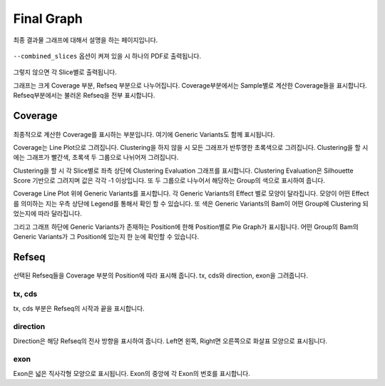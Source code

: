Final Graph
==========

최종 결과물 그래프에 대해서 설명을 하는 페이지입니다.

.. figure:: ../img/combined_graph.png
    :align: center
    :figwidth: 100%
    :target: ../img/combined_graph.png


``--combined_slices`` 옵션이 켜져 있을 시 하나의 PDF로 출력됩니다.


.. figure:: ../img/sliced_graph.png
    :align: center
    :figwidth: 100%
    :target: ../img/sliced_graph.png

그렇지 않으면 각 Slice별로 출력됩니다.

그래프는 크게 Coverage 부분, Refseq 부분으로 나누어집니다.
Coverage부분에서는 Sample별로 계산한 Coverage들을 표시합니다.
Refseq부분에서는 불러온 Refseq을 전부 표시합니다.


Coverage
--------

.. figure:: ../img/coverage.png
    :align: center
    :figwidth: 100%
    :target: ../img/coverage.png

최종적으로 계산한 Coverage를 표시하는 부분입니다.
여기에 Generic Variants도 함께 표시됩니다.

Coverage는 Line Plot으로 그려집니다.
Clustering을 하지 않을 시 모든 그래프가 반투명한 초록색으로 그려집니다.
Clustering을 할 시에는 그래프가 빨간색, 초록색 두 그룹으로 나뉘어져 그려집니다.

Clustering을 할 시 각 Slice별로 좌측 상단에 Clustering Evaluation 그래프를 표시합니다.
Clustering Evaluation은 Silhouette Score 기반으로 그려지며 값은 각각 -1 이상입니다.
또 두 그룹으로 나누어서 해당하는 Group의 색으로 표시하여 줍니다.

Coverage Line Plot 위에 Generic Variants를 표시합니다.
각 Generic Variants의 Effect 별로 모양이 달라집니다.
모양이 어떤 Effect를 의미하는 지는 우측 상단에 Legend를 통해서 확인 할 수 있습니다.
또 색은 Generic Variants의 Bam이 어떤 Group에 Clustering 되었는지에 따라 달라집니다.

그리고 그래프 하단에 Generic Variants가 존재하는 Position에 한해
Position별로 Pie Graph가 표시됩니다.
어떤 Group의 Bam의 Generic Variants가 그 Position에 있는지 한 눈에 확인할 수 있습니다.


Refseq
------

.. figure:: ../img/refseq.png
    :align: center
    :figwidth: 100%
    :target: ../img/refseq.png

선택된 Refseq들을 Coverage 부분의 Position에 따라 표시해 줍니다.
tx, cds와 direction, exon을 그려줍니다.

tx, cds
~~~~~~~

tx, cds 부분은 Refseq의 시작과 끝을 표시합니다.

direction
~~~~~~~~~

Direction은 해당 Refseq의 전사 방향을 표시하여 줍니다.
Left면 왼쪽, Right면 오른쪽으로 화살표 모양으로 표시됩니다.

exon
~~~~

Exon은 넓은 직사각형 모양으로 표시됩니다.
Exon의 중앙에 각 Exon의 번호를 표시합니다.
